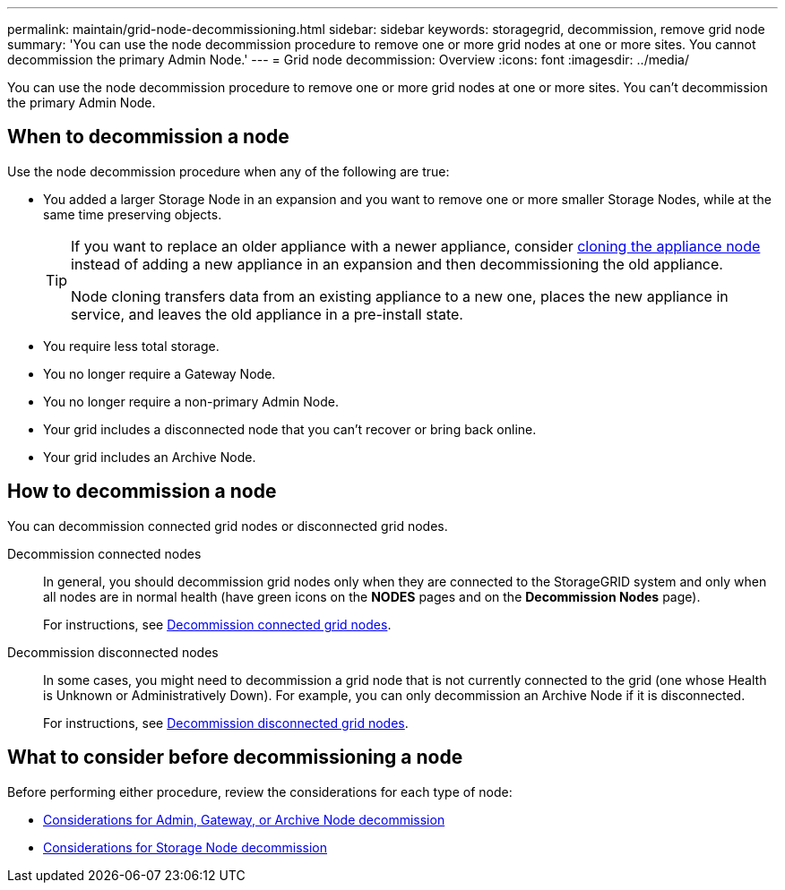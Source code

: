 ---
permalink: maintain/grid-node-decommissioning.html
sidebar: sidebar
keywords: storagegrid, decommission, remove grid node
summary: 'You can use the node decommission procedure to remove one or more grid nodes at one or more sites. You cannot decommission the primary Admin Node.'
---
= Grid node decommission: Overview
:icons: font
:imagesdir: ../media/

[.lead]
You can use the node decommission procedure to remove one or more grid nodes at one or more sites. You can't decommission the primary Admin Node.

== When to decommission a node

Use the node decommission procedure when any of the following are true:

* You added a larger Storage Node in an expansion and you want to remove one or more smaller Storage Nodes, while at the same time preserving objects.
+
[TIP]
====
If you want to replace an older appliance with a newer appliance, consider https://review.docs.netapp.com/us-en/storagegrid-appliances_main/commonhardware/how-appliance-node-cloning-works.html[cloning the appliance node^] instead of adding a new appliance in an expansion and then decommissioning the old appliance. 

Node cloning transfers data from an existing appliance to a new one, places the new appliance in service, and leaves the old appliance in a pre-install state.
====

* You require less total storage.
* You no longer require a Gateway Node.
* You no longer require a non-primary Admin Node.
* Your grid includes a disconnected node that you can't recover or bring back online.
* Your grid includes an Archive Node.

== How to decommission a node

You can decommission connected grid nodes or disconnected grid nodes. 

Decommission connected nodes::
In general, you should decommission grid nodes only when they are connected to the StorageGRID system and only when all nodes are in normal health (have green icons on the *NODES* pages and on the *Decommission Nodes* page). 
+
For instructions, see link:decommissioning-connected-grid-nodes.html[Decommission connected grid nodes].

Decommission disconnected nodes:: 
In some cases, you might need to decommission a grid node that is not currently connected to the grid (one whose Health is Unknown or Administratively Down). For example, you can only decommission an Archive Node if it is disconnected. 
+
For instructions, see link:decommissioning-disconnected-grid-nodes.html[Decommission disconnected grid nodes].

== What to consider before decommissioning a node

Before performing either procedure, review the considerations for each type of node:

* link:considerations-for-decommissioning-admin-or-gateway-nodes.html[Considerations for Admin, Gateway, or Archive Node decommission]

* link:considerations-for-decommissioning-storage-nodes.html[Considerations for Storage Node decommission]

